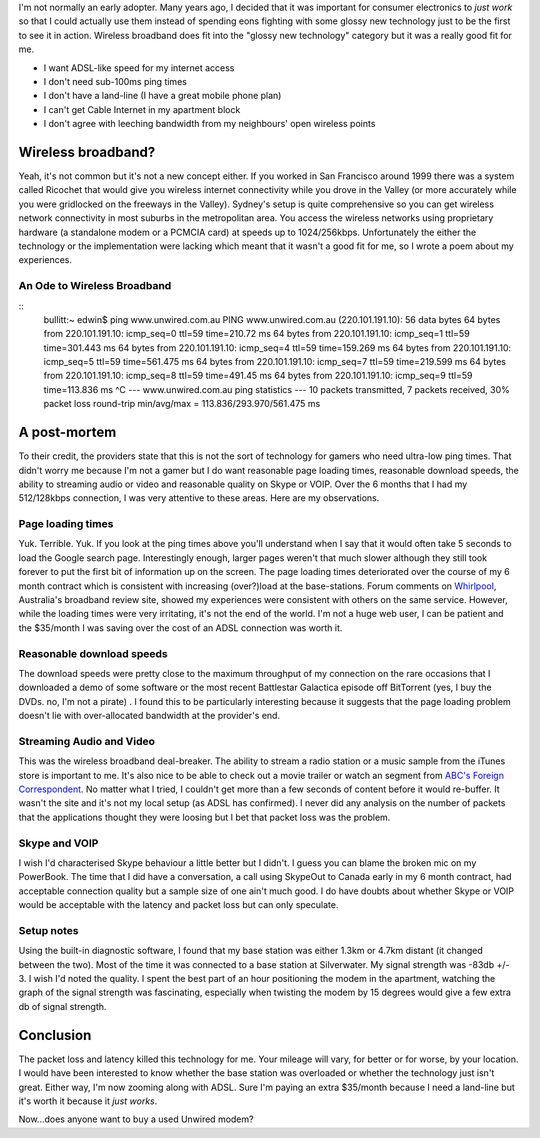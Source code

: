 .. title: Farewell Wireless Broadband
.. slug: 20060402farewell-wireless-broadband
.. date: 2006/04/02 08:26:33
.. tags: Technology
.. link: 
.. description: 


I'm not normally an early adopter. Many years ago, I decided that it was
important for consumer electronics to *just work* so that I could actually use
them instead of spending eons fighting with some glossy new technology just to
be the first to see it in action. Wireless broadband does fit into the "glossy
new technology" category but it was a really good fit for me.

- I want ADSL-like speed for my internet access
- I don't need sub-100ms ping times
- I don't have a land-line (I have a great mobile phone plan)
- I can't get Cable Internet in my apartment block
- I don't agree with leeching bandwidth from my neighbours' open wireless points

Wireless broadband?
-------------------

Yeah, it's not common but it's not a new concept either. If you worked in San
Francisco around 1999 there was a system called Ricochet that would give you
wireless internet connectivity while you drove in the Valley (or more
accurately while you were gridlocked on the freeways in the Valley). Sydney's
setup is quite comprehensive so you can get wireless network connectivity in
most suburbs in the metropolitan area. You access the wireless networks using
proprietary hardware (a standalone modem or a PCMCIA card) at speeds up to
1024/256kbps. Unfortunately the either the technology or the implementation
were lacking which meant that it wasn't a good fit for me, so I wrote a poem
about my experiences.

An Ode to Wireless Broadband
^^^^^^^^^^^^^^^^^^^^^^^^^^^^

::
	bullitt:~ edwin$ ping www.unwired.com.au
	PING www.unwired.com.au (220.101.191.10): 56 data bytes
	64 bytes from 220.101.191.10: icmp_seq=0 ttl=59 time=210.72 ms
	64 bytes from 220.101.191.10: icmp_seq=1 ttl=59 time=301.443 ms
	64 bytes from 220.101.191.10: icmp_seq=4 ttl=59 time=159.269 ms
	64 bytes from 220.101.191.10: icmp_seq=5 ttl=59 time=561.475 ms
	64 bytes from 220.101.191.10: icmp_seq=7 ttl=59 time=219.599 ms
	64 bytes from 220.101.191.10: icmp_seq=8 ttl=59 time=491.45 ms
	64 bytes from 220.101.191.10: icmp_seq=9 ttl=59 time=113.836 ms
	^C
	--- www.unwired.com.au ping statistics ---
	10 packets transmitted, 7 packets received, 30% packet loss
	round-trip min/avg/max = 113.836/293.970/561.475 ms


A post-mortem
-------------

To their credit, the providers state that this is not the sort of technology
for gamers who need ultra-low ping times. That didn't worry me because I'm not
a gamer but I do want reasonable page loading times, reasonable download
speeds, the ability to streaming audio or video and reasonable quality on
Skype or VOIP. Over the 6 months that I had my 512/128kbps connection, I was
very attentive to these areas. Here are my observations.

Page loading times
^^^^^^^^^^^^^^^^^^

Yuk. Terrible. Yuk. If you look at the ping times above you'll understand when
I say that it would often take 5 seconds to load the Google search page.
Interestingly enough, larger pages weren't that much slower although they
still took forever to put the first bit of information up on the screen. The
page loading times deteriorated over the course of my 6 month contract which
is consistent with increasing (over?)load at the base-stations. Forum comments
on `Whirlpool <http://www.whirlpool.net.au>`_, Australia's broadband review site, showed my experiences were
consistent with others on the same service. However, while the loading times
were very irritating, it's not the end of the world. I'm not a huge web user,
I can be patient and the $35/month I was saving over the cost of an ADSL
connection was worth it.

Reasonable download speeds
^^^^^^^^^^^^^^^^^^^^^^^^^^

The download speeds were pretty close to the maximum throughput of my
connection on the rare occasions that I downloaded a demo of some software or
the most recent Battlestar Galactica episode off BitTorrent (yes, I buy the
DVDs. no, I'm not a pirate) . I found this to be particularly interesting
because it suggests that the page loading problem doesn't lie with
over-allocated bandwidth at the provider's end.

Streaming Audio and Video
^^^^^^^^^^^^^^^^^^^^^^^^^

This was the wireless broadband deal-breaker. The ability to stream a radio
station or a music sample from the iTunes store is important to me. It's also
nice to be able to check out a movie trailer or watch an segment from 
`ABC's Foreign Correspondent <http://www.abc.net.au/foreign/broadband.htm>`_.
No matter what I tried, I couldn't get more than a few
seconds of content before it would re-buffer. It wasn't the site and it's not
my local setup (as ADSL has confirmed). I never did any analysis on the number
of packets that the applications thought they were loosing but I bet that
packet loss was the problem.

Skype and VOIP
^^^^^^^^^^^^^^

I wish I'd characterised Skype behaviour a little better but I didn't. I guess
you can blame the broken mic on my PowerBook. The time that I did have a
conversation, a call using SkypeOut to Canada early in my 6 month contract,
had acceptable connection quality but a sample size of one ain't much good. I
do have doubts about whether Skype or VOIP would be acceptable with the
latency and packet loss but can only speculate.

Setup notes
^^^^^^^^^^^

Using the built-in diagnostic software, I found that my base station was
either 1.3km or 4.7km distant (it changed between the two). Most of the time
it was connected to a base station at Silverwater. My signal strength was
-83db +/- 3. I wish I'd noted the quality. I spent the best part of an hour
positioning the modem in the apartment, watching the graph of the signal
strength was fascinating, especially when twisting the modem by 15 degrees
would give a few extra db of signal strength.

Conclusion
----------

The packet loss and latency killed this technology for me. Your mileage will
vary, for better or for worse, by your location. I would have been interested
to know whether the base station was overloaded or whether the technology just
isn't great. Either way, I'm now zooming along with ADSL. Sure I'm paying an
extra $35/month because I need a land-line but it's worth it because it *just
works*.

Now...does anyone want to buy a used Unwired modem?
